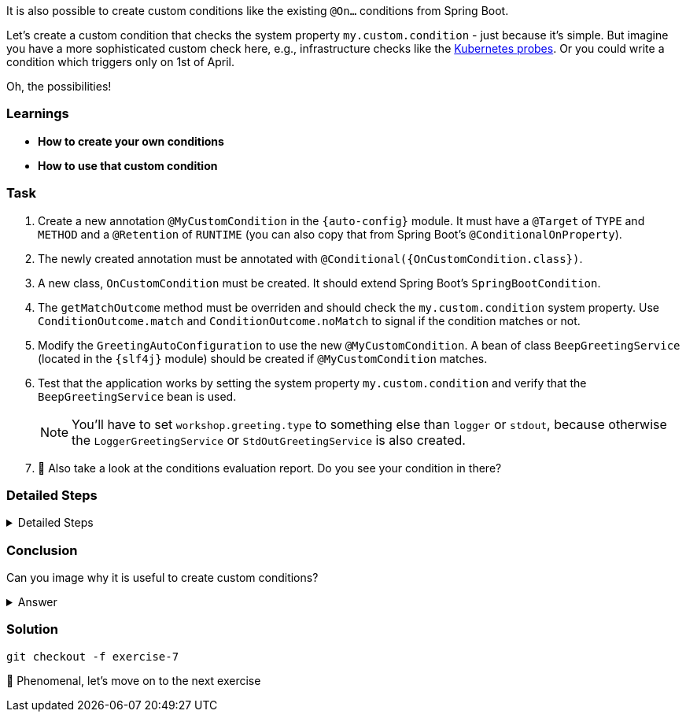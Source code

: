 // tag::main[]

It is also possible to create custom conditions like the existing `@On...` conditions from Spring Boot.

Let's create a custom condition that checks the system property `my.custom.condition` - just because it's simple.
But imagine you have a more sophisticated custom check here, e.g., infrastructure checks like the https://docs.spring.io/spring-boot/reference/actuator/endpoints.html#actuator.endpoints.kubernetes-probes[Kubernetes probes].
Or you could write a condition which triggers only on 1st of April.

Oh, the possibilities!

=== Learnings
- **How to create your own conditions**
- **How to use that custom condition**

=== Task

. Create a new annotation `@MyCustomCondition` in the `{auto-config}` module. It must have a `@Target` of `TYPE` and `METHOD` and a `@Retention` of `RUNTIME` (you can also copy that from Spring Boot's `@ConditionalOnProperty`).

. The newly created annotation must be annotated with `@Conditional({OnCustomCondition.class})`.

. A new class, `OnCustomCondition` must be created. It should extend Spring Boot's `SpringBootCondition`.

. The `getMatchOutcome` method must be overriden and should check the `my.custom.condition` system property. Use `ConditionOutcome.match` and `ConditionOutcome.noMatch` to signal if the condition matches or not.

. Modify the `GreetingAutoConfiguration` to use the new `@MyCustomCondition`. A bean of class `BeepGreetingService` (located in the `{slf4j}` module) should be created if `@MyCustomCondition` matches.

. Test that the application works by setting the system property `my.custom.condition` and verify that the `BeepGreetingService` bean is used.
+
NOTE: You'll have to set `workshop.greeting.type` to something else than `logger` or `stdout`, because otherwise the `LoggerGreetingService` or `StdOutGreetingService` is also created.

. 🤔 Also take a look at the conditions evaluation report. Do you see your condition in there?

=== Detailed Steps

.Detailed Steps
[%collapsible]
====

. Create a new annotation in the `{auto-config}` module, called `MyCustomCondition`

. Annotate the annotation with `@Target({ElementType.TYPE, ElementType.METHOD})` and with `@Retention(RetentionPolicy.RUNTIME)`

. Annotate the annotation with `@Conditional({OnCustomCondition.class})`
+
[source,java]
----
@Target({ElementType.TYPE, ElementType.METHOD})
@Retention(RetentionPolicy.RUNTIME)
@Conditional({OnCustomCondition.class})
@interface MyCustomCondition {
}
----

. Create a class called `OnCustomCondition` and let it extend `SpringBootCondition`

. Implement the `getMatchOutcome` method
..  Use `System.getProperty("my.custom.condition")` to read the `my.custom.condition` system property
..  If the value of that property is `true`, return `ConditionOutcome.match` to signal that the condition matches
..  Otherwise, return `ConditionOutcome.noMatch` to signal that the condition didn't match
+
[source,java]
----
class OnCustomCondition extends SpringBootCondition {
    @Override
    public ConditionOutcome getMatchOutcome(ConditionContext context, AnnotatedTypeMetadata metadata) {
        String value = System.getProperty("my.custom.condition");
        if (value == null) {
            return ConditionOutcome.noMatch("No 'my.custom.condition' system property found");
        }
        if (value.toLowerCase(Locale.ROOT).equals("true")) {
            return ConditionOutcome.match("'my.custom.condition' system property is true");
        }
        return ConditionOutcome.noMatch("'my.custom.condition' system property is '%s'".formatted(value));
    }
}
----

. Add a new `@Bean` method to the `GreetingAutoConfiguration` class, call it `beepGreetingService`, its return type is `GreetingService`
..  Annotate this new method with `@MyCustomCondition`, `@ConditionalOnMissingBean` and `@ConditionalOnClass(BeepGreetingService.class)`
..  Return a new instance of `BeepGreetingService` from that method
+
[source,java]
----
@Bean
@ConditionalOnMissingBean
@MyCustomCondition
@ConditionalOnClass(BeepGreetingService.class)
GreetingService beepGreetingService(GreetingProperties properties) {
    return new BeepGreetingService(properties.getPrefix());
}
----

. To test the custom condition, you can add `System.setProperty("my.custom.condition", "true");` as first line in the `main` method, or you can set the system properties when starting with your IDE

. You'll also need to add `workshop.greeting.type=none` to your `application.properties`, because otherwise the `LoggerGreetingService` or the `StdOutGreetingService` would be created
====

=== Conclusion
Can you image why it is useful to create custom conditions?

.Answer
[%collapsible]
====
Creating your own conditions is useful if the conditions from Spring Framework and Spring Boot don't fit your needs.
Custom conditions show the power of an extensible framework like the Spring Framework.
There's no "magic" behind the built-in Spring Boot conditions — they are built on the same foundations like your custom condition is.

NOTE: You can take a look at the `@Profile` annotation from Spring Framework: The logic is implemented in `ProfileCondition`, and it essentially returns `true` if the profile is activated and `false` if not.
====

=== Solution
[source,bash]
....
git checkout -f exercise-7
....

🥳 Phenomenal, let's move on to the next exercise
// end::main[]
